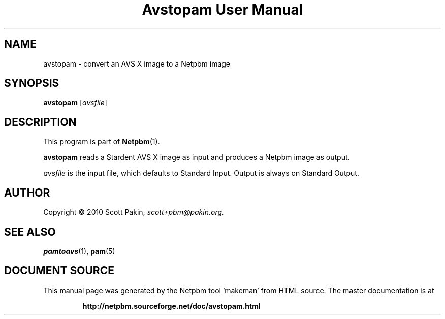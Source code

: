 \
.\" This man page was generated by the Netpbm tool 'makeman' from HTML source.
.\" Do not hand-hack it!  If you have bug fixes or improvements, please find
.\" the corresponding HTML page on the Netpbm website, generate a patch
.\" against that, and send it to the Netpbm maintainer.
.TH "Avstopam User Manual" 0 "7 February 2010" "netpbm documentation"




.PP

.PP



.SH NAME
.PP
avstopam - convert an AVS X image to a Netpbm image


.UN synopsis
.SH SYNOPSIS
.PP
\fBavstopam\fP
[\fIavsfile\fP]


.UN description
.SH DESCRIPTION
.PP
This program is part of
.BR "Netpbm" (1)\c
\&.
.PP
\fBavstopam\fP reads a Stardent AVS X image as input and produces a Netpbm
image as output.
.PP
\fIavsfile\fP is the input file, which defaults to Standard Input.
Output is always on Standard Output.

.UN author
.SH AUTHOR
.PP
Copyright\ \(co 2010 Scott Pakin,
\fIscott+pbm@pakin.org.\fP


.UN see_also
.SH SEE ALSO
.PP
.BR "pamtoavs" (1)\c
\&,
.BR "pam" (5)\c
\&
.SH DOCUMENT SOURCE
This manual page was generated by the Netpbm tool 'makeman' from HTML
source.  The master documentation is at
.IP
.B http://netpbm.sourceforge.net/doc/avstopam.html
.PP